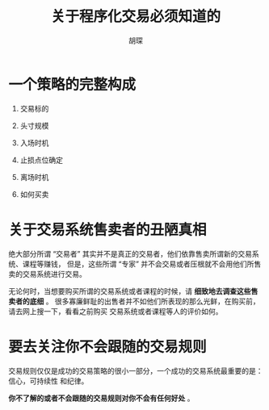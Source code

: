 #+TITLE: 关于程序化交易必须知道的
#+AUTHOR: 胡琛

* 一个策略的完整构成 

  1. 交易标的

  2. 头寸规模

  3. 入场时机

  4. 止损点位确定

  5. 离场时机

  6. 如何买卖

* 关于交易系统售卖者的丑陋真相

  绝大部分所谓 “交易者” 其实并不是真正的交易者，他们依靠售卖所谓新的交易系统、课程等赚钱，
  但是，这些所谓 “专家” 并不会交易或者压根就不会用他们所售卖的交易系统进行交易。
  
  无论何时，当想要购买所谓的交易系统或者课程的时候，请 *细致地去调查这些售卖者的底细* 。
  很多寡廉鲜耻的出售者并不如他们所表现的那么光鲜，在购买前，请去网上搜一下，看看之前购买
  交易系统或者课程等人的评价如何。

* 要去关注你不会跟随的交易规则

  交易规则仅仅是成功的交易策略的很小一部分，一个成功的交易系统最重要的是：信心，可持续性
  和纪律。

  *你不了解的或者不会跟随的交易规则对你不会有任何好处* 。

  
  
